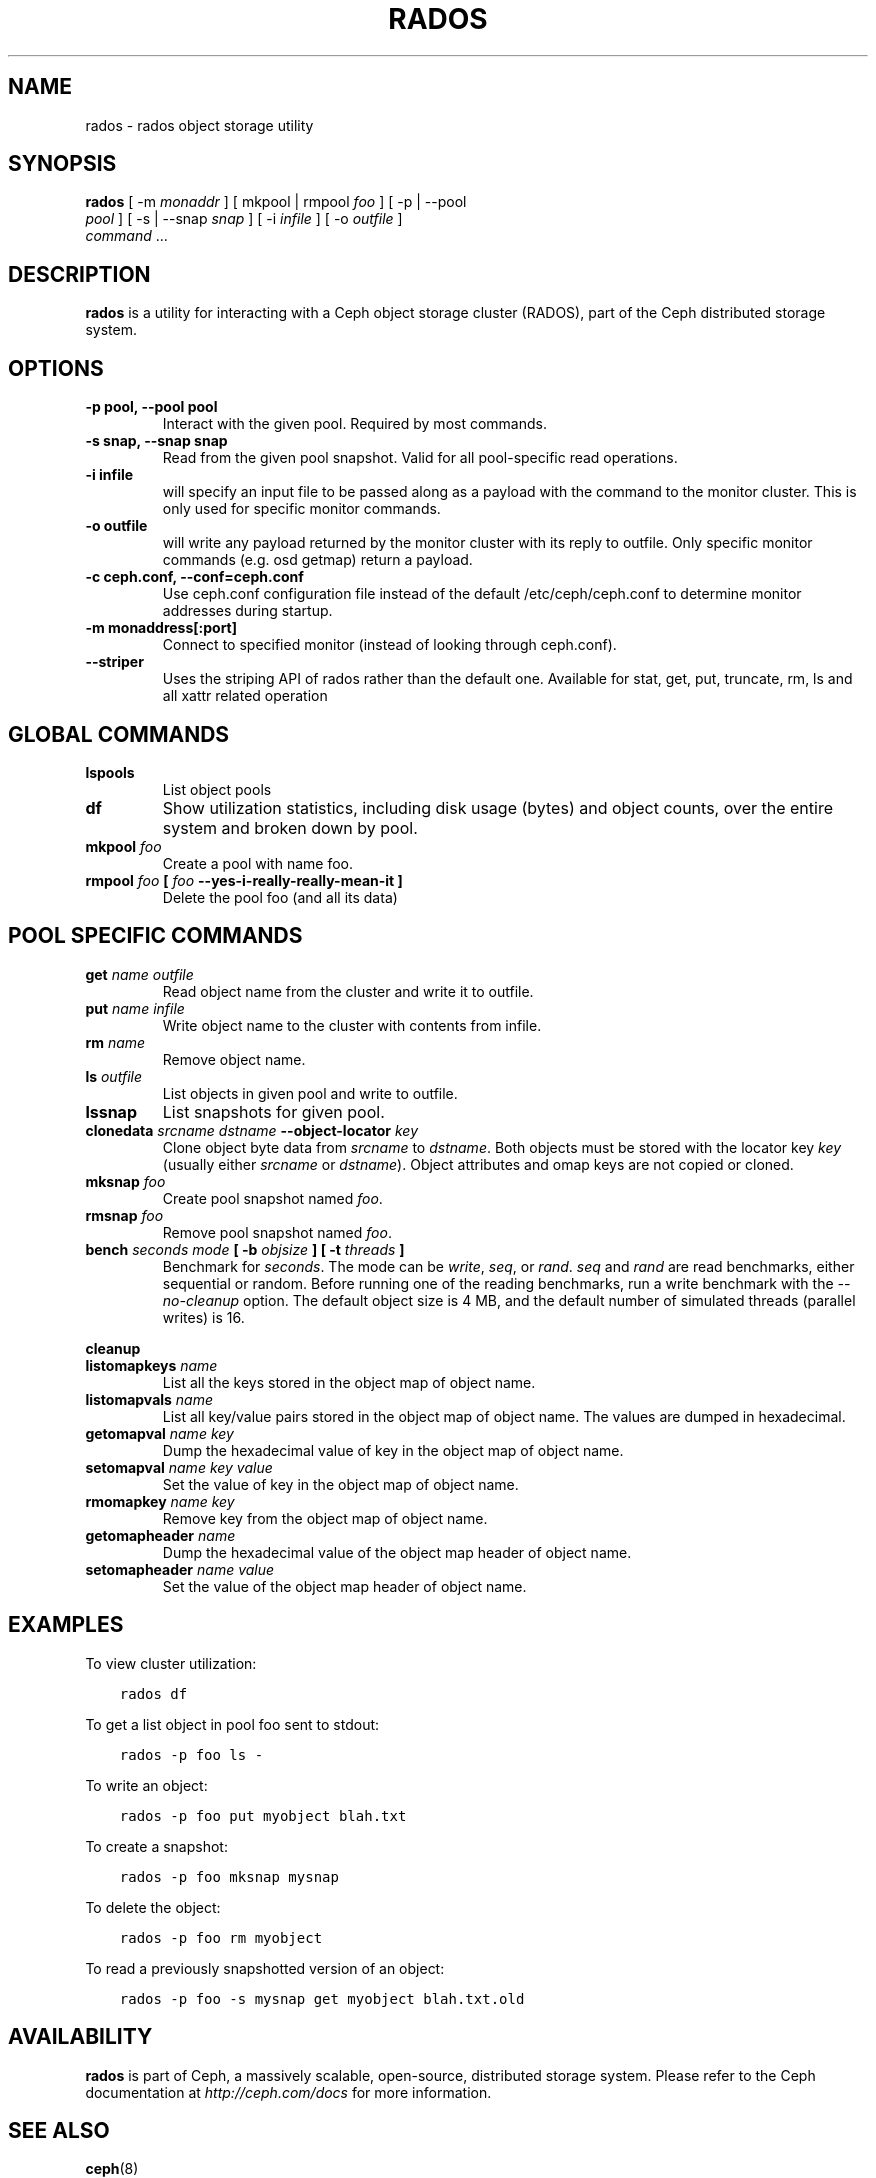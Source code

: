 .\" Man page generated from reStructuredText.
.
.TH "RADOS" "8" "May 29, 2014" "dev" "Ceph"
.SH NAME
rados \- rados object storage utility
.
.nr rst2man-indent-level 0
.
.de1 rstReportMargin
\\$1 \\n[an-margin]
level \\n[rst2man-indent-level]
level margin: \\n[rst2man-indent\\n[rst2man-indent-level]]
-
\\n[rst2man-indent0]
\\n[rst2man-indent1]
\\n[rst2man-indent2]
..
.de1 INDENT
.\" .rstReportMargin pre:
. RS \\$1
. nr rst2man-indent\\n[rst2man-indent-level] \\n[an-margin]
. nr rst2man-indent-level +1
.\" .rstReportMargin post:
..
.de UNINDENT
. RE
.\" indent \\n[an-margin]
.\" old: \\n[rst2man-indent\\n[rst2man-indent-level]]
.nr rst2man-indent-level -1
.\" new: \\n[rst2man-indent\\n[rst2man-indent-level]]
.in \\n[rst2man-indent\\n[rst2man-indent-level]]u
..
.
.nr rst2man-indent-level 0
.
.de1 rstReportMargin
\\$1 \\n[an-margin]
level \\n[rst2man-indent-level]
level margin: \\n[rst2man-indent\\n[rst2man-indent-level]]
-
\\n[rst2man-indent0]
\\n[rst2man-indent1]
\\n[rst2man-indent2]
..
.de1 INDENT
.\" .rstReportMargin pre:
. RS \\$1
. nr rst2man-indent\\n[rst2man-indent-level] \\n[an-margin]
. nr rst2man-indent-level +1
.\" .rstReportMargin post:
..
.de UNINDENT
. RE
.\" indent \\n[an-margin]
.\" old: \\n[rst2man-indent\\n[rst2man-indent-level]]
.nr rst2man-indent-level -1
.\" new: \\n[rst2man-indent\\n[rst2man-indent-level]]
.in \\n[rst2man-indent\\n[rst2man-indent-level]]u
..
.SH SYNOPSIS
.nf
\fBrados\fP [ \-m \fImonaddr\fP ] [ mkpool | rmpool \fIfoo\fP ] [ \-p | \-\-pool
\fIpool\fP ] [ \-s | \-\-snap \fIsnap\fP ] [ \-i \fIinfile\fP ] [ \-o \fIoutfile\fP ]
\fIcommand\fP ...
.fi
.sp
.SH DESCRIPTION
.sp
\fBrados\fP is a utility for interacting with a Ceph object storage
cluster (RADOS), part of the Ceph distributed storage system.
.SH OPTIONS
.INDENT 0.0
.TP
.B \-p pool, \-\-pool pool
Interact with the given pool. Required by most commands.
.UNINDENT
.INDENT 0.0
.TP
.B \-s snap, \-\-snap snap
Read from the given pool snapshot. Valid for all pool\-specific read operations.
.UNINDENT
.INDENT 0.0
.TP
.B \-i infile
will specify an input file to be passed along as a payload with the
command to the monitor cluster. This is only used for specific
monitor commands.
.UNINDENT
.INDENT 0.0
.TP
.B \-o outfile
will write any payload returned by the monitor cluster with its
reply to outfile. Only specific monitor commands (e.g. osd getmap)
return a payload.
.UNINDENT
.INDENT 0.0
.TP
.B \-c ceph.conf, \-\-conf=ceph.conf
Use ceph.conf configuration file instead of the default
/etc/ceph/ceph.conf to determine monitor addresses during startup.
.UNINDENT
.INDENT 0.0
.TP
.B \-m monaddress[:port]
Connect to specified monitor (instead of looking through ceph.conf).
.UNINDENT
.INDENT 0.0
.TP
.B \-\-striper
Uses the striping API of rados rather than the default one.
Available for stat, get, put, truncate, rm, ls and all xattr related operation
.UNINDENT
.SH GLOBAL COMMANDS
.INDENT 0.0
.TP
.B \fBlspools\fP
List object pools
.TP
.B \fBdf\fP
Show utilization statistics, including disk usage (bytes) and object
counts, over the entire system and broken down by pool.
.TP
.B \fBmkpool\fP \fIfoo\fP
Create a pool with name foo.
.TP
.B \fBrmpool\fP \fIfoo\fP [ \fIfoo\fP \-\-yes\-i\-really\-really\-mean\-it ]
Delete the pool foo (and all its data)
.UNINDENT
.SH POOL SPECIFIC COMMANDS
.INDENT 0.0
.TP
.B \fBget\fP \fIname\fP \fIoutfile\fP
Read object name from the cluster and write it to outfile.
.TP
.B \fBput\fP \fIname\fP \fIinfile\fP
Write object name to the cluster with contents from infile.
.TP
.B \fBrm\fP \fIname\fP
Remove object name.
.TP
.B \fBls\fP \fIoutfile\fP
List objects in given pool and write to outfile.
.TP
.B \fBlssnap\fP
List snapshots for given pool.
.TP
.B \fBclonedata\fP \fIsrcname\fP \fIdstname\fP \-\-object\-locator \fIkey\fP
Clone object byte data from \fIsrcname\fP to \fIdstname\fP\&.  Both objects must be stored with the locator key \fIkey\fP (usually either \fIsrcname\fP or \fIdstname\fP).  Object attributes and omap keys are not copied or cloned.
.TP
.B \fBmksnap\fP \fIfoo\fP
Create pool snapshot named \fIfoo\fP\&.
.TP
.B \fBrmsnap\fP \fIfoo\fP
Remove pool snapshot named \fIfoo\fP\&.
.TP
.B \fBbench\fP \fIseconds\fP \fImode\fP [ \-b \fIobjsize\fP ] [ \-t \fIthreads\fP ]
Benchmark for \fIseconds\fP\&. The mode can be \fIwrite\fP, \fIseq\fP, or
\fIrand\fP\&. \fIseq\fP and \fIrand\fP are read benchmarks, either
sequential or random. Before running one of the reading benchmarks,
run a write benchmark with the \fI\-\-no\-cleanup\fP option. The default
object size is 4 MB, and the default number of simulated threads
(parallel writes) is 16.
.UNINDENT
.sp
\fBcleanup\fP
.INDENT 0.0
.TP
.B \fBlistomapkeys\fP \fIname\fP
List all the keys stored in the object map of object name.
.TP
.B \fBlistomapvals\fP \fIname\fP
List all key/value pairs stored in the object map of object name.
The values are dumped in hexadecimal.
.TP
.B \fBgetomapval\fP \fIname\fP \fIkey\fP
Dump the hexadecimal value of key in the object map of object name.
.TP
.B \fBsetomapval\fP \fIname\fP \fIkey\fP \fIvalue\fP
Set the value of key in the object map of object name.
.TP
.B \fBrmomapkey\fP \fIname\fP \fIkey\fP
Remove key from the object map of object name.
.TP
.B \fBgetomapheader\fP \fIname\fP
Dump the hexadecimal value of the object map header of object name.
.TP
.B \fBsetomapheader\fP \fIname\fP \fIvalue\fP
Set the value of the object map header of object name.
.UNINDENT
.SH EXAMPLES
.sp
To view cluster utilization:
.INDENT 0.0
.INDENT 3.5
.sp
.nf
.ft C
rados df
.ft P
.fi
.UNINDENT
.UNINDENT
.sp
To get a list object in pool foo sent to stdout:
.INDENT 0.0
.INDENT 3.5
.sp
.nf
.ft C
rados \-p foo ls \-
.ft P
.fi
.UNINDENT
.UNINDENT
.sp
To write an object:
.INDENT 0.0
.INDENT 3.5
.sp
.nf
.ft C
rados \-p foo put myobject blah.txt
.ft P
.fi
.UNINDENT
.UNINDENT
.sp
To create a snapshot:
.INDENT 0.0
.INDENT 3.5
.sp
.nf
.ft C
rados \-p foo mksnap mysnap
.ft P
.fi
.UNINDENT
.UNINDENT
.sp
To delete the object:
.INDENT 0.0
.INDENT 3.5
.sp
.nf
.ft C
rados \-p foo rm myobject
.ft P
.fi
.UNINDENT
.UNINDENT
.sp
To read a previously snapshotted version of an object:
.INDENT 0.0
.INDENT 3.5
.sp
.nf
.ft C
rados \-p foo \-s mysnap get myobject blah.txt.old
.ft P
.fi
.UNINDENT
.UNINDENT
.SH AVAILABILITY
.sp
\fBrados\fP is part of Ceph, a massively scalable, open-source, distributed storage system. Please refer to
the Ceph documentation at \fI\%http://ceph.com/docs\fP for more information.
.SH SEE ALSO
.sp
\fBceph\fP(8)
.SH COPYRIGHT
2010-2014, Inktank Storage, Inc. and contributors. Licensed under Creative Commons BY-SA
.\" Generated by docutils manpage writer.
.
